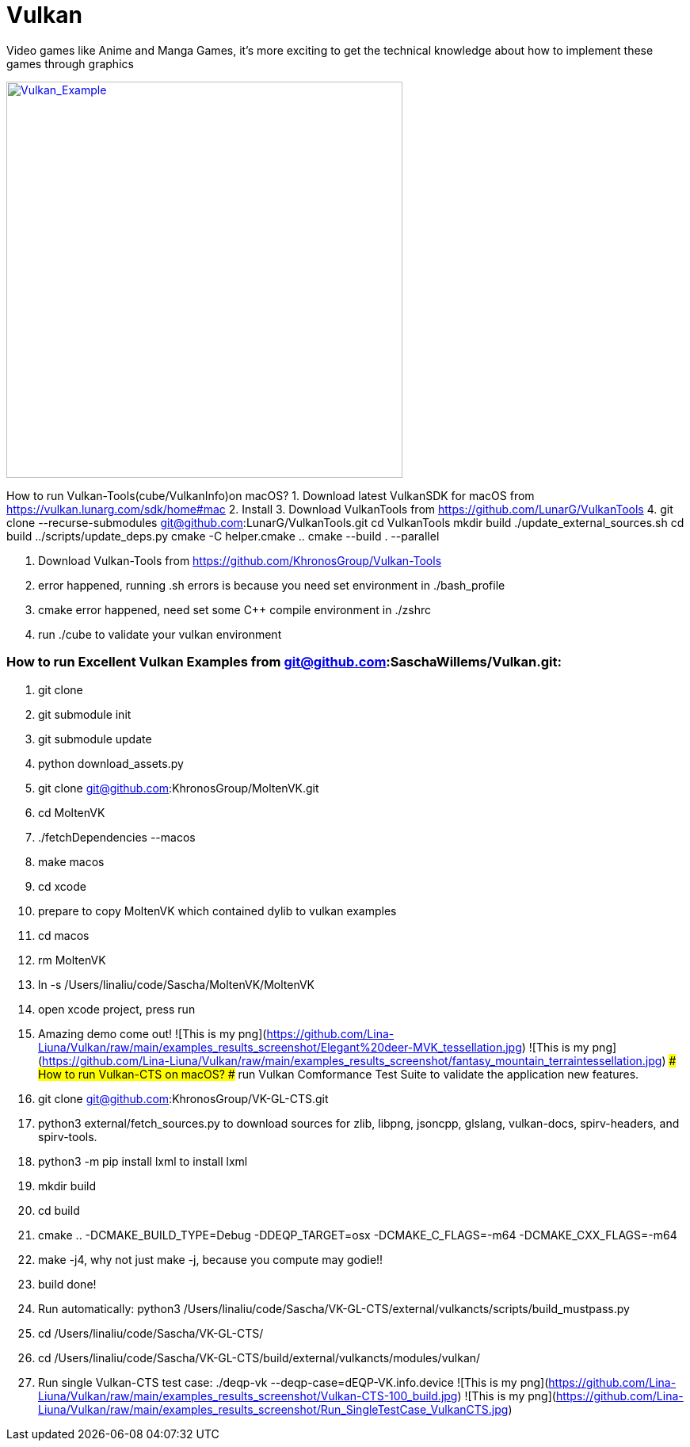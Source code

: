 # Vulkan
Video games like Anime and Manga Games, it's more exciting to get the technical knowledge about how to implement these games through graphics

image:Vulkan_Example.jpg[Vulkan_Example,500,,link="https://github.com/Lina-Liuna/Vulkan/blob/main/Vulkan_Example.jpg"]

How to run Vulkan-Tools(cube/VulkanInfo)on macOS?
1. Download latest VulkanSDK for macOS from https://vulkan.lunarg.com/sdk/home#mac
2. Install
3. Download VulkanTools from https://github.com/LunarG/VulkanTools
4.     git clone --recurse-submodules git@github.com:LunarG/VulkanTools.git
    cd VulkanTools
    mkdir build
    ./update_external_sources.sh
    cd build
    ../scripts/update_deps.py
    cmake -C helper.cmake ..
    cmake --build . --parallel

5. Download Vulkan-Tools from https://github.com/KhronosGroup/Vulkan-Tools

6. error happened, running .sh errors is because you need set environment in ./bash_profile
7. cmake error happened, need set some C++ compile environment in ./zshrc
8. run ./cube to validate your vulkan environment

### How to run Excellent Vulkan Examples from git@github.com:SaschaWillems/Vulkan.git:
1. git clone
2. git submodule init
3. git submodule update
4. python download_assets.py
5. git clone git@github.com:KhronosGroup/MoltenVK.git
6. cd MoltenVK
7. ./fetchDependencies --macos
8. make macos
9. cd xcode
10. prepare to copy MoltenVK which contained dylib to vulkan examples
11. cd macos
12. rm MoltenVK
13. ln -s /Users/linaliu/code/Sascha/MoltenVK/MoltenVK
14. open xcode project, press run
15. Amazing demo come out!
![This is my png](https://github.com/Lina-Liuna/Vulkan/raw/main/examples_results_screenshot/Elegant%20deer-MVK_tessellation.jpg)
![This is my png](https://github.com/Lina-Liuna/Vulkan/raw/main/examples_results_screenshot/fantasy_mountain_terraintessellation.jpg)
### How to run Vulkan-CTS on macOS? 
##### run Vulkan Comformance Test Suite to validate the application new features.
1. git clone git@github.com:KhronosGroup/VK-GL-CTS.git
2. python3 external/fetch_sources.py to download sources for zlib, libpng, jsoncpp, glslang, vulkan-docs, spirv-headers, and spirv-tools.
3. python3 -m pip install lxml to install lxml
4. mkdir build
5. cd build
6. cmake .. -DCMAKE_BUILD_TYPE=Debug -DDEQP_TARGET=osx -DCMAKE_C_FLAGS=-m64 -DCMAKE_CXX_FLAGS=-m64
7. make -j4, why not just make -j, because you compute may godie!!
8. build done!
9. Run automatically: python3 /Users/linaliu/code/Sascha/VK-GL-CTS/external/vulkancts/scripts/build_mustpass.py
10. cd /Users/linaliu/code/Sascha/VK-GL-CTS/
11. cd /Users/linaliu/code/Sascha/VK-GL-CTS/build/external/vulkancts/modules/vulkan/
12. Run single Vulkan-CTS test case: ./deqp-vk --deqp-case=dEQP-VK.info.device 
![This is my png](https://github.com/Lina-Liuna/Vulkan/raw/main/examples_results_screenshot/Vulkan-CTS-100_build.jpg)
![This is my png](https://github.com/Lina-Liuna/Vulkan/raw/main/examples_results_screenshot/Run_SingleTestCase_VulkanCTS.jpg)
